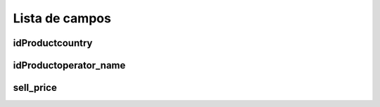 .. _sendCreditRates-menu-list:

***************
Lista de campos
***************



.. _sendCreditRates-idProductcountry:

idProductcountry
""""""""""""""""





.. _sendCreditRates-idProductoperator_name:

idProductoperator_name
""""""""""""""""""""""





.. _sendCreditRates-sell_price:

sell_price
""""""""""




